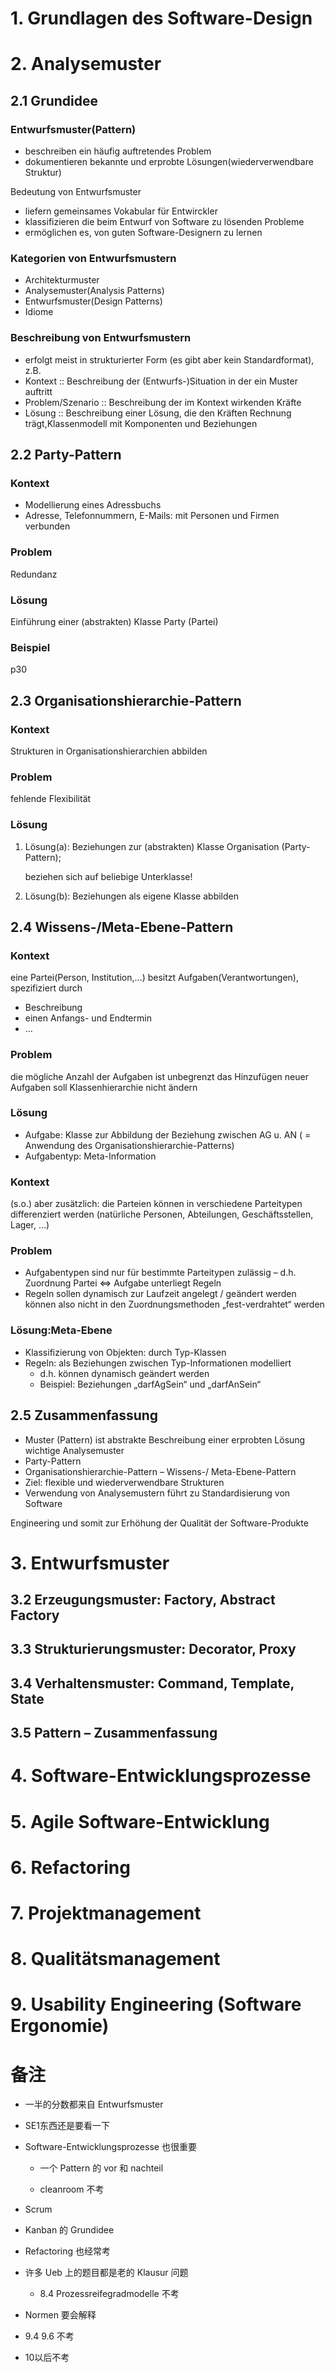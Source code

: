* 1. Grundlagen des Software-Design
* 2. Analysemuster
** 2.1 Grundidee
*** Entwurfsmuster(Pattern)
+ beschreiben ein häufig auftretendes Problem
+ dokumentieren bekannte und erprobte Lösungen(wiederverwendbare Struktur)
Bedeutung von Entwurfsmuster
+ liefern gemeinsames Vokabular für Entwirckler
+ klassifizieren die beim Entwurf von Software zu lösenden Probleme
+ ermöglichen es, von guten Software-Designern zu lernen
*** Kategorien von Entwurfsmustern
+ Architekturmuster
+ Analysemuster(Analysis Patterns)
+ Entwurfsmuster(Design Patterns)
+ Idiome
*** Beschreibung von Entwurfsmustern
+ erfolgt meist in strukturierter Form (es gibt aber kein Standardformat), z.B.
+ Kontext :: Beschreibung der (Entwurfs-)Situation in der ein Muster auftritt
+ Problem/Szenario :: Beschreibung der im Kontext wirkenden Kräfte
+ Lösung :: Beschreibung einer Lösung, die den Kräften Rechnung trägt,Klassenmodell mit Komponenten und Beziehungen

** 2.2 Party-Pattern
*** Kontext
+ Modellierung eines Adressbuchs
+ Adresse, Telefonnummern, E-Mails: mit Personen und Firmen verbunden
*** Problem
Redundanz
*** Lösung
Einführung einer (abstrakten) Klasse Party (Partei)
*** Beispiel
p30

** 2.3 Organisationshierarchie-Pattern
*** Kontext
Strukturen in Organisationshierarchien abbilden
*** Problem
fehlende Flexibilität
*** Lösung
**** Lösung(a): Beziehungen zur (abstrakten) Klasse Organisation (Party-Pattern);
beziehen sich auf beliebige Unterklasse!
**** Lösung(b): Beziehungen als eigene Klasse abbilden
** 2.4 Wissens-/Meta-Ebene-Pattern
*** Kontext
eine Partei(Person, Institution,...) besitzt Aufgaben(Verantwortungen), spezifiziert durch
+ Beschreibung
+ einen Anfangs- und Endtermin
+ ...
*** Problem
die mögliche Anzahl der Aufgaben ist unbegrenzt das Hinzufügen neuer Aufgaben soll Klassenhierarchie nicht ändern
*** Lösung
+ Aufgabe: Klasse zur Abbildung der Beziehung zwischen AG u. AN ( = Anwendung des Organisationshierarchie-Patterns)
+ Aufgabentyp: Meta-Information

*** Kontext
(s.o.) aber zusätzlich: die Parteien können in verschiedene Parteitypen differenziert werden
(natürliche Personen, Abteilungen, Geschäftsstellen, Lager, ...)

*** Problem
+ Aufgabentypen sind nur für bestimmte Parteitypen zulässig –  d.h. Zuordnung Partei ⇔ Aufgabe unterliegt Regeln
+ Regeln sollen dynamisch zur Laufzeit angelegt / geändert werden können also nicht in den Zuordnungsmethoden „fest-verdrahtet“ werden
*** Lösung:Meta-Ebene
+ Klassifizierung von Objekten: durch Typ-Klassen
+ Regeln: als Beziehungen zwischen Typ-Informationen modelliert
  + d.h. können dynamisch geändert werden
  + Beispiel: Beziehungen „darfAgSein“ und „darfAnSein“
** 2.5 Zusammenfassung
+ Muster (Pattern) ist abstrakte Beschreibung einer erprobten Lösung wichtige Analysemuster
+ Party-Pattern
+ Organisationshierarchie-Pattern –  Wissens-/ Meta-Ebene-Pattern
+ Ziel: flexible und wiederverwendbare Strukturen
+ Verwendung von Analysemustern führt zu Standardisierung von Software
Engineering und somit zur Erhöhung der Qualität der Software-Produkte
* 3. Entwurfsmuster
** 3.2 Erzeugungsmuster: Factory, Abstract Factory
** 3.3 Strukturierungsmuster: Decorator, Proxy
** 3.4 Verhaltensmuster: Command, Template, State
** 3.5 Pattern – Zusammenfassung
* 4. Software-Entwicklungsprozesse
* 5. Agile Software-Entwicklung
* 6. Refactoring
* 7. Projektmanagement
* 8. Qualitätsmanagement
* 9. Usability Engineering (Software Ergonomie)
* 备注
+ 一半的分数都来自 Entwurfsmuster

+ SE1东西还是要看一下

+ Software-Entwicklungsprozesse 也很重要
  - 一个 Pattern 的 vor 和 nachteil

  - cleanroom 不考

+ Scrum

+ Kanban 的 Grundidee

+ Refactoring 也经常考

+ 许多 Ueb 上的题目都是老的 Klausur 问题

  - 8.4 Prozessreifegradmodelle 不考

+ Normen 要会解释

+ 9.4 9.6 不考

+ 10以后不考

